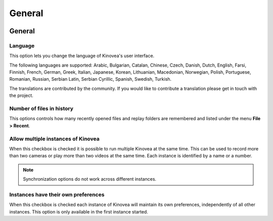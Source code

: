 
General
=======

.. image:: /images/preferences/general_general.png

General 
-------

Language
********
This option lets you change the language of Kinovea's user interface.

The following languages are supported: Arabic, Bulgarian, Catalan, Chinese, Czech, Danish, Dutch, English, Farsi, Finnish, French, German, Greek, 
Italian, Japanese, Korean, Lithuanian, Macedonian, 
Norwegian, Polish, Portuguese, Romanian, Russian, Serbian Latin, Serbian Cyrillic, Spanish, Swedish, Turkish.

The translations are contributed by the community. If you would like to contribute a translation please get in touch with the project.

Number of files in history
**************************
This options controls how many recently opened files and replay folders are remembered and listed under the menu **File > Recent**.

Allow multiple instances of Kinovea
***********************************
When this checkbox is checked it is possible to run multiple Kinovea at the same time. This can be used to record more than two cameras or play more than two videos at the same time. 
Each instance is identified by a name or a number. 

.. note:: Synchronization options do not work across different instances.


Instances have their own preferences
************************************
When this checkbox is checked each instance of Kinovea will maintain its own preferences, independently of all other instances. 
This option is only available in the first instance started.

.. seealso:: :doc:`../instances`